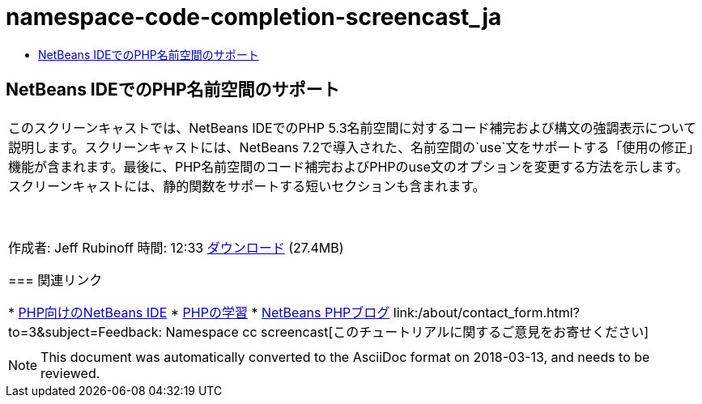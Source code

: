 // 
//     Licensed to the Apache Software Foundation (ASF) under one
//     or more contributor license agreements.  See the NOTICE file
//     distributed with this work for additional information
//     regarding copyright ownership.  The ASF licenses this file
//     to you under the Apache License, Version 2.0 (the
//     "License"); you may not use this file except in compliance
//     with the License.  You may obtain a copy of the License at
// 
//       http://www.apache.org/licenses/LICENSE-2.0
// 
//     Unless required by applicable law or agreed to in writing,
//     software distributed under the License is distributed on an
//     "AS IS" BASIS, WITHOUT WARRANTIES OR CONDITIONS OF ANY
//     KIND, either express or implied.  See the License for the
//     specific language governing permissions and limitations
//     under the License.
//

= namespace-code-completion-screencast_ja
:jbake-type: page
:jbake-tags: old-site, needs-review
:jbake-status: published
:keywords: Apache NetBeans  namespace-code-completion-screencast_ja
:description: Apache NetBeans  namespace-code-completion-screencast_ja
:toc: left
:toc-title:

== NetBeans IDEでのPHP名前空間のサポート

|===
|このスクリーンキャストでは、NetBeans IDEでのPHP 5.3名前空間に対するコード補完および構文の強調表示について説明します。スクリーンキャストには、NetBeans 7.2で導入された、名前空間の`use`文をサポートする「使用の修正」機能が含まれます。最後に、PHP名前空間のコード補完およびPHPのuse文のオプションを変更する方法を示します。スクリーンキャストには、静的関数をサポートする短いセクションも含まれます。

 

作成者: Jeff Rubinoff
時間: 12:33
link:http://bits.netbeans.org/media/php-namespaces.flv[ダウンロード] (27.4MB)

=== 関連リンク

* link:../../../features/php/index.html[PHP向けのNetBeans IDE]
* link:../../../kb/trails/php.html[PHPの学習]
* link:http://blogs.oracle.com/netbeansphp/[NetBeans PHPブログ]
link:/about/contact_form.html?to=3&subject=Feedback: Namespace cc screencast[このチュートリアルに関するご意見をお寄せください]
 |   
|===

NOTE: This document was automatically converted to the AsciiDoc format on 2018-03-13, and needs to be reviewed.
